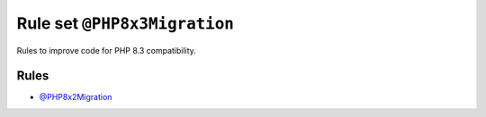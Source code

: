 =============================
Rule set ``@PHP8x3Migration``
=============================

Rules to improve code for PHP 8.3 compatibility.

Rules
-----

- `@PHP8x2Migration <./PHP8x2Migration.rst>`_
